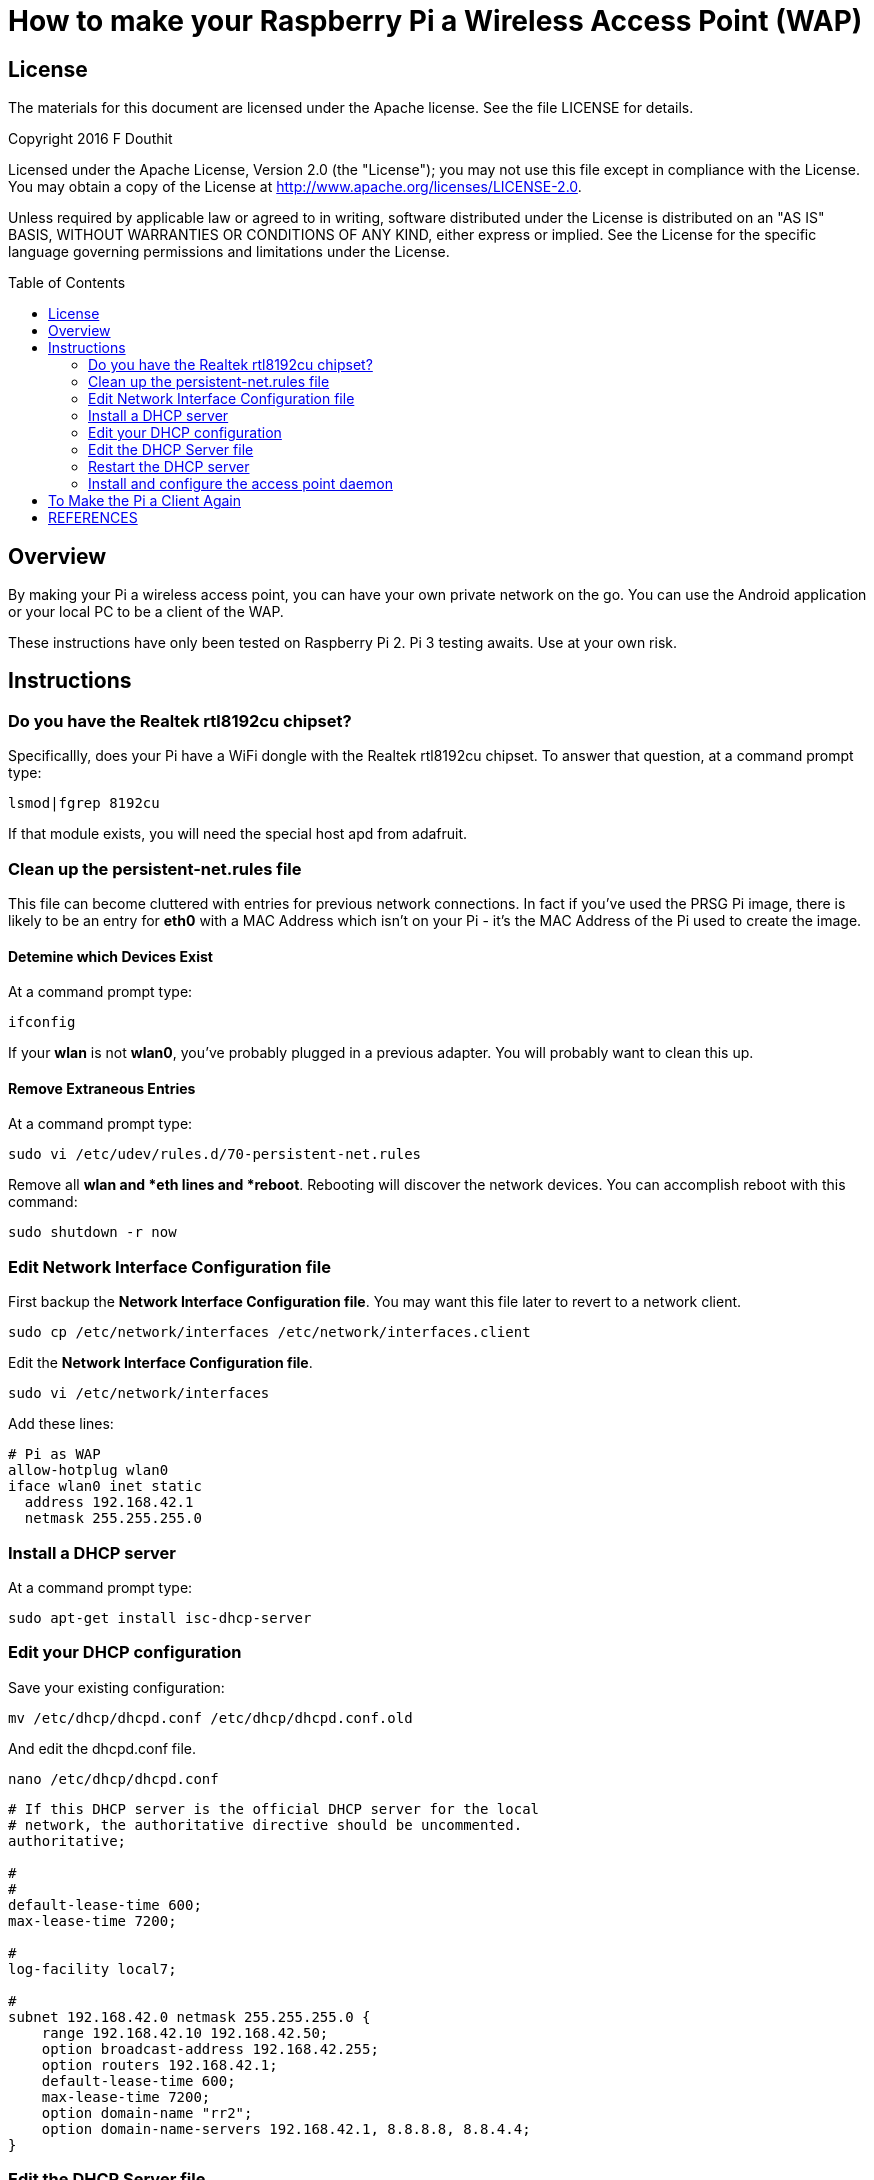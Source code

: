 :imagesdir: ./images-assembly
:toc: macro

= How to make your Raspberry Pi a Wireless Access Point (WAP)

== License

The materials for this document are licensed under the Apache license. See the file LICENSE for details.

Copyright 2016 F Douthit

Licensed under the Apache License, Version 2.0 (the "License");
you may not use this file except in compliance with the License.
You may obtain a copy of the License at
http://www.apache.org/licenses/LICENSE-2.0.

Unless required by applicable law or agreed to in writing, software
distributed under the License is distributed on an "AS IS" BASIS,
WITHOUT WARRANTIES OR CONDITIONS OF ANY KIND, either express or implied.
See the License for the specific language governing permissions and
limitations under the License.

toc::[]

== Overview
By making your Pi a wireless access point, you can have your own private network on the go. You can use the Android application or your local PC to be a client of the WAP.

These instructions have only been tested on Raspberry Pi 2. Pi 3 testing awaits. Use at your own risk.

== Instructions

=== Do you have the Realtek rtl8192cu chipset?
Specificallly, does your Pi have a WiFi dongle with the Realtek rtl8192cu chipset. To answer that question, at a command prompt type:

----
lsmod|fgrep 8192cu
----

If that module exists, you will need the special host apd from adafruit.

=== Clean up the persistent-net.rules file
This file can become cluttered with entries for previous network connections. In fact if you've used the PRSG Pi image, there is likely to be an entry for *eth0* with a MAC Address which isn't on your Pi - it's the MAC Address of the Pi used to create the image.

==== Detemine which Devices Exist
At a command prompt type:
----
ifconfig
----
If your *wlan* is not *wlan0*, you've probably plugged in a previous adapter.
You will probably want to clean this up.

==== Remove Extraneous Entries

At a command prompt type:
----
sudo vi /etc/udev/rules.d/70-persistent-net.rules
----
Remove all *wlan** and *eth** lines and *reboot*. Rebooting will discover the network devices. You can accomplish reboot with this command:
----
sudo shutdown -r now
----

=== Edit Network Interface Configuration file
First backup the *Network Interface Configuration file*. You may want this file later to revert to a network client.
----
sudo cp /etc/network/interfaces /etc/network/interfaces.client
----

Edit the *Network Interface Configuration file*.

----
sudo vi /etc/network/interfaces
----

Add these lines:
----
# Pi as WAP
allow-hotplug wlan0
iface wlan0 inet static
  address 192.168.42.1
  netmask 255.255.255.0
----

=== Install a DHCP server
At a command prompt type:
----
sudo apt-get install isc-dhcp-server
----

=== Edit your DHCP configuration
Save your existing configuration:
----
mv /etc/dhcp/dhcpd.conf /etc/dhcp/dhcpd.conf.old
----
And edit the dhcpd.conf file.
----
nano /etc/dhcp/dhcpd.conf
----

----
# If this DHCP server is the official DHCP server for the local
# network, the authoritative directive should be uncommented.
authoritative;

#
#
default-lease-time 600;
max-lease-time 7200;

#
log-facility local7;

#
subnet 192.168.42.0 netmask 255.255.255.0 {
    range 192.168.42.10 192.168.42.50;
    option broadcast-address 192.168.42.255;
    option routers 192.168.42.1;
    default-lease-time 600;
    max-lease-time 7200;
    option domain-name "rr2";
    option domain-name-servers 192.168.42.1, 8.8.8.8, 8.8.4.4;
}
----

=== Edit the DHCP Server file
----
sudo nano /etc/default/isc-dhcp-server
----
*Change:*
----
#INTERFACES=""
----

*to:*

----
INTERFACES="wlan0"
----

Save the file.

=== Restart the DHCP server

----
sudo service isc-dhcp-server restart
----


=== Install and configure the access point daemon

==== Install hostapd
Use apt-get to install hostapd.
----
sudo apt-get install hostapd
----

----
cd /root
sudo wget http://www.adafruit.com/downloads/adafruit_hostapd.zip 
sudo unzip adafruit_hostapd.zip
sudo mv /usr/sbin/hostapd /usr/sbin/hostapd.ORIG 
sudo cp hostapd /usr/sbin/hostapd.adafruit

cd /usr/sbin/
sudo chmod 755 hostapd.adafruit 

ls -l hostapd*
-rwxr-xr-x 1 root root 1678700 Mar 12 13:05 hostapd.adafruit
-rwxr-xr-x 1 root root   30744 Nov  9 06:00 hostapd_cli
-rwxr-xr-x 1 root root  660552 Nov  9 06:00 hostapd.ORIG
----

Add the symlink.
----
ln -s hostapd.adafruit hostapd
----

Check that the link exists:
----
ls -l hostapd*
lrwxrwxrwx 1 root root      16 Mar 12 13:07 hostapd -> hostapd.adafruit
-rwxr-xr-x 1 root root 1678700 Mar 12 13:05 hostapd.adafruit
-rwxr-xr-x 1 root root   30744 Nov  9 06:00 hostapd_cli
-rwxr-xr-x 1 root root  660552 Nov  9 06:00 hostapd.ORIG
----

==== Edit the hostapd.conf file

----
nano /etc/hostapd/hostapd.conf
----
Update the file. You will likely want your own passphrase for *wpa_passphrase=raspberry*, so replace *raspberry* with your own passphrase. Insert this text:
----
interface=wlan0
driver=rtl871xdrv
ssid=RR2 
hw_mode=g
channel=6
macaddr_acl=0
auth_algs=1
ignore_broadcast_ssid=0
wpa=2
wpa_passphrase=raspberry
wpa_key_mgmt=WPA-PSK
wpa_pairwise=TKIP
rsn_pairwise=CCMP
----

==== Edit hostapd
Start the editor:
----
sudo nano /etc/default/hostapd
----

Find the line with *DAEMON_CONF*. Uncomment it and make it look like this:
----
DAEMON_CONF="/etc/hostapd/hostapd.conf"
----

== To Make the Pi a Client Again

Copy the backup of the interfaces file you made previously to the main file and reboot.
----
sudo cp /etc/network/interfaces.client /etc/network/interfaces 
sudo shutdown -r
----

== REFERENCES
https://www.maketecheasier.com/set-up-raspberry-pi-as-wireless-access-point/
